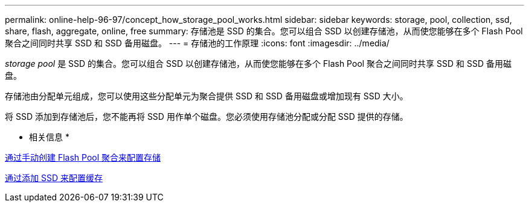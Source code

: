 ---
permalink: online-help-96-97/concept_how_storage_pool_works.html 
sidebar: sidebar 
keywords: storage, pool, collection, ssd, share, flash, aggregate, online, free 
summary: 存储池是 SSD 的集合。您可以组合 SSD 以创建存储池，从而使您能够在多个 Flash Pool 聚合之间同时共享 SSD 和 SSD 备用磁盘。 
---
= 存储池的工作原理
:icons: font
:imagesdir: ../media/


[role="lead"]
_storage pool_ 是 SSD 的集合。您可以组合 SSD 以创建存储池，从而使您能够在多个 Flash Pool 聚合之间同时共享 SSD 和 SSD 备用磁盘。

存储池由分配单元组成，您可以使用这些分配单元为聚合提供 SSD 和 SSD 备用磁盘或增加现有 SSD 大小。

将 SSD 添加到存储池后，您不能再将 SSD 用作单个磁盘。您必须使用存储池分配或分配 SSD 提供的存储。

* 相关信息 *

xref:task_provisioning_storage_by_creating_flash_pool_aggregate_manually.adoc[通过手动创建 Flash Pool 聚合来配置存储]

xref:task_provisioning_cache_by_adding_disks.adoc[通过添加 SSD 来配置缓存]

